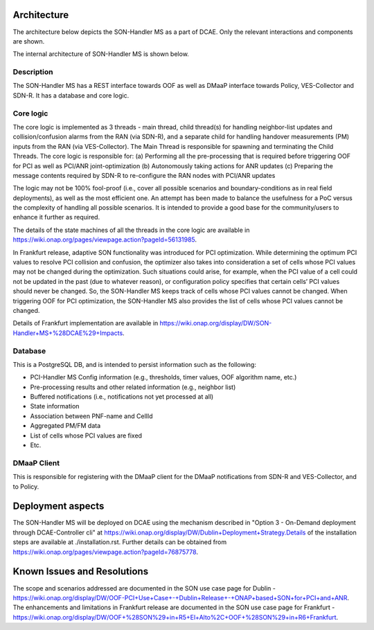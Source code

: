 .. This work is licensed under a Creative Commons Attribution 4.0
   International License. http://creativecommons.org/licenses/by/4.0
   
.. _docs_SON_Handler_MS:

Architecture
------------
The architecture below depicts the SON-Handler MS as a part of DCAE. Only the relevant interactions and components are shown.

.. image:: ./dcae_new.jpg

The internal architecture of SON-Handler MS is shown below.

.. image:: ./son_handler.jpg

Description
~~~~~~~~~~~
The SON-Handler MS has a REST interface towards OOF as well as DMaaP interface towards Policy, VES-Collector and SDN-R. It has a database and core logic.

Core logic
~~~~~~~~~~
The core logic is implemented as 3 threads - main thread, child thread(s) for handling neighbor-list updates and collision/confusion alarms from the RAN (via SDN-R), and a separate child for handling handover measurements (PM) inputs from the RAN (via VES-Collector). The Main Thread is responsible for spawning and terminating the Child Threads. The core logic is responsible for:
(a) Performing all the pre-processing that is required before triggering OOF for PCI as well as PCI/ANR joint-optimization
(b) Autonomously taking actions for ANR updates
(c) Preparing the message contents required by SDN-R to re-configure the RAN nodes with PCI/ANR updates

The logic may not be 100% fool-proof (i.e., cover all possible scenarios and boundary-conditions as in real field deployments), as well as the most efficient one. An attempt has been made to balance the usefulness for a PoC versus the complexity of handling all possible scenarios. It is intended to provide a good base for the community/users to enhance it further as required.

The details of the state machines of all the threads in the core logic are available in https://wiki.onap.org/pages/viewpage.action?pageId=56131985.

In Frankfurt release, adaptive SON functionality was introduced for PCI optimization. While determining the optimum PCI values to resolve PCI collision and confusion, the optimizer also takes into consideration a set of cells whose PCI values may not be changed during the optimization. Such situations could arise, for example, when the PCI value of a cell could not be updated in the past (due to whatever reason), or configuration policy specifies that certain cells’ PCI values should never be changed. So, the SON-Handler MS keeps track of cells whose PCI values cannot be changed. When triggering OOF for PCI optimization, the SON-Handler MS also provides the list of cells whose PCI values cannot be changed.
 

Details of Frankfurt implementation are available in https://wiki.onap.org/display/DW/SON-Handler+MS+%28DCAE%29+Impacts.


Database
~~~~~~~~
This is a PostgreSQL DB, and is intended to persist information such as the following:

- PCI-Handler MS Config information (e.g., thresholds, timer values, OOF algorithm name, etc.)

- Pre-processing results and other related information (e.g., neighbor list)

- Buffered notifications (i.e., notifications not yet processed at all)

- State information

- Association between PNF-name and CellId

- Aggregated PM/FM data

- List of cells whose PCI values are fixed

- Etc.

DMaaP Client
~~~~~~~~~~~~
This is responsible for registering with the DMaaP client for the DMaaP notifications from SDN-R and VES-Collector, and to Policy.

Deployment aspects
------------------
The SON-Handler MS will be deployed on DCAE using the mechanism described in "Option 3 - On-Demand deployment through DCAE-Controller cli" at https://wiki.onap.org/display/DW/Dublin+Deployment+Strategy.Details of the installation steps are available at ./installation.rst. Further details can be obtained from https://wiki.onap.org/pages/viewpage.action?pageId=76875778.

Known Issues and Resolutions
----------------------------
The scope and scenarios addressed are documented in the SON use case page for Dublin - https://wiki.onap.org/display/DW/OOF-PCI+Use+Case+-+Dublin+Release+-+ONAP+based+SON+for+PCI+and+ANR.
The enhancements and limitations in Frankfurt release are documented in the SON use case page for Frankfurt - https://wiki.onap.org/display/DW/OOF+%28SON%29+in+R5+El+Alto%2C+OOF+%28SON%29+in+R6+Frankfurt.
